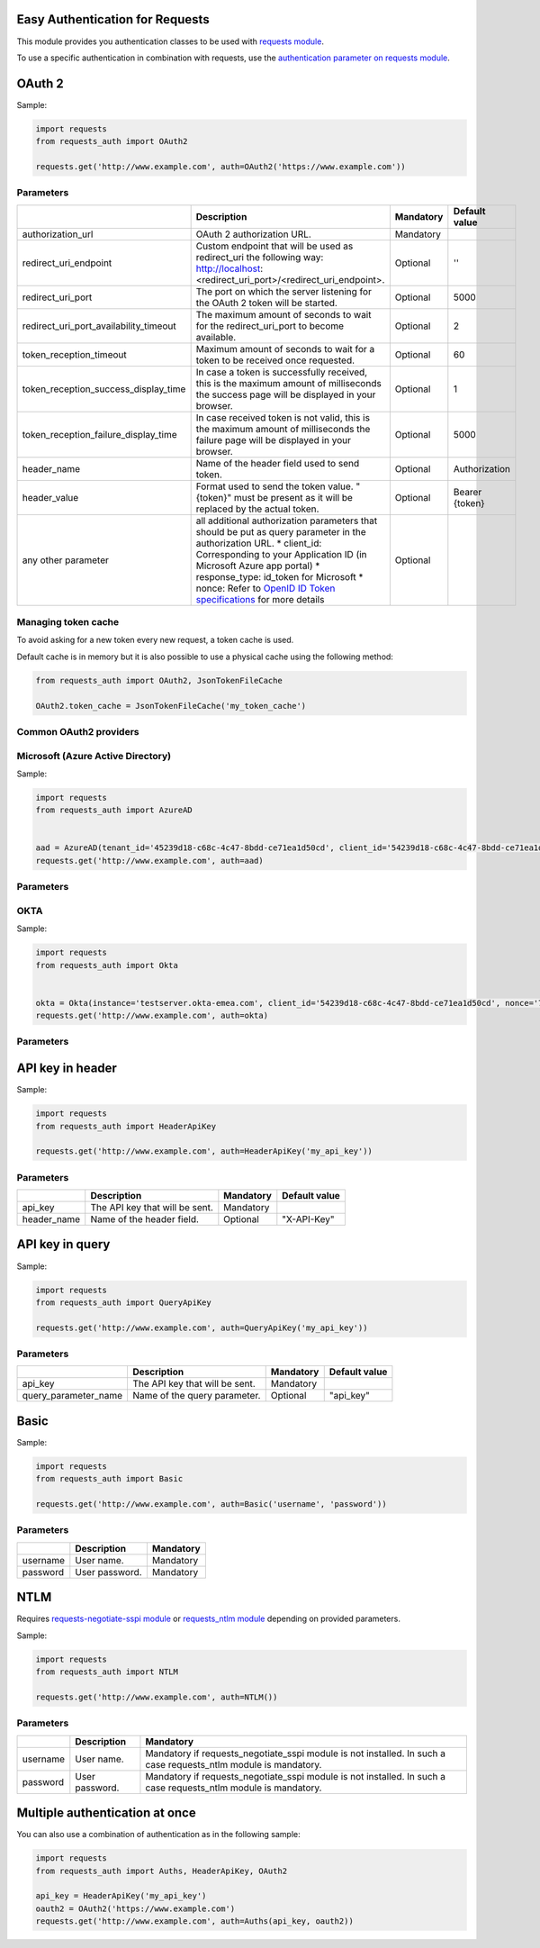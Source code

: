 Easy Authentication for Requests
================================

This module provides you authentication classes to be used with `requests module`_.

To use a specific authentication in combination with requests, use the `authentication parameter on requests module`_.

OAuth 2
=======

Sample:

.. code:: python

    import requests
    from requests_auth import OAuth2

    requests.get('http://www.example.com', auth=OAuth2('https://www.example.com'))

Parameters
----------

+----------------------------------------+------------------------------------------------------------------------------------------------------------------------------------------+-----------+----------------+
|                                        | Description                                                                                                                              | Mandatory | Default value  |
+========================================+==========================================================================================================================================+===========+================+
| authorization_url                      | OAuth 2 authorization URL.                                                                                                               | Mandatory |                |
+----------------------------------------+------------------------------------------------------------------------------------------------------------------------------------------+-----------+----------------+
| redirect_uri_endpoint                  | Custom endpoint that will be used as redirect_uri the following way: http://localhost:<redirect_uri_port>/<redirect_uri_endpoint>.       | Optional  | ''             |
+----------------------------------------+------------------------------------------------------------------------------------------------------------------------------------------+-----------+----------------+
| redirect_uri_port                      | The port on which the server listening for the OAuth 2 token will be started.                                                            | Optional  | 5000           |
+----------------------------------------+------------------------------------------------------------------------------------------------------------------------------------------+-----------+----------------+
| redirect_uri_port_availability_timeout | The maximum amount of seconds to wait for the redirect_uri_port to become available.                                                     | Optional  | 2              |
+----------------------------------------+------------------------------------------------------------------------------------------------------------------------------------------+-----------+----------------+
| token_reception_timeout                | Maximum amount of seconds to wait for a token to be received once requested.                                                             | Optional  | 60             |
+----------------------------------------+------------------------------------------------------------------------------------------------------------------------------------------+-----------+----------------+
| token_reception_success_display_time   | In case a token is successfully received, this is the maximum amount of milliseconds the success page will be displayed in your browser. | Optional  | 1              |
+----------------------------------------+------------------------------------------------------------------------------------------------------------------------------------------+-----------+----------------+
| token_reception_failure_display_time   | In case received token is not valid, this is the maximum amount of milliseconds the failure page will be displayed in your browser.      | Optional  | 5000           |
+----------------------------------------+------------------------------------------------------------------------------------------------------------------------------------------+-----------+----------------+
| header_name                            | Name of the header field used to send token.                                                                                             | Optional  | Authorization  |
+----------------------------------------+------------------------------------------------------------------------------------------------------------------------------------------+-----------+----------------+
| header_value                           | Format used to send the token value. "{token}" must be present as it will be replaced by the actual token.                               | Optional  | Bearer {token} |
+----------------------------------------+------------------------------------------------------------------------------------------------------------------------------------------+-----------+----------------+
| any other parameter                    | all additional authorization parameters that should be put as query parameter in the authorization URL.                                  | Optional  |                |
|                                        | * client_id: Corresponding to your Application ID (in Microsoft Azure app portal)                                                        |           |                |
|                                        | * response_type: id_token for Microsoft                                                                                                  |           |                |
|                                        | * nonce: Refer to `OpenID ID Token specifications`_ for more details                                                                     |           |                |
+----------------------------------------+------------------------------------------------------------------------------------------------------------------------------------------+-----------+----------------+

Managing token cache
--------------------

To avoid asking for a new token every new request, a token cache is used.

Default cache is in memory but it is also possible to use a physical cache using the following method:

.. code:: python

    from requests_auth import OAuth2, JsonTokenFileCache

    OAuth2.token_cache = JsonTokenFileCache('my_token_cache')

Common OAuth2 providers
-----------------------

Microsoft (Azure Active Directory)
----------------------------------

Sample:

.. code:: python

    import requests
    from requests_auth import AzureAD


    aad = AzureAD(tenant_id='45239d18-c68c-4c47-8bdd-ce71ea1d50cd', client_id='54239d18-c68c-4c47-8bdd-ce71ea1d50cd', nonce='7362CAEA-9CA5-4B43-9BA3-34D7C303EBA7')
    requests.get('http://www.example.com', auth=aad)

Parameters
----------

+----------------------------------------+------------------------------------------------------------------------------------------------------------------------------------------+-----------+----------------+
|                                        | Description                                                                                                                              | Mandatory | Default value |
+========================================+==========================================================================================================================================+===========+================+
| tenant_id                              | Microsoft Tenant Identifier (formatted as 45239d18-c68c-4c47-8bdd-ce71ea1d50cd).                                                         | Mandatory |                |
+----------------------------------------+------------------------------------------------------------------------------------------------------------------------------------------+-----------+----------------+
| client_id                              | Microsoft Application Identifier (formatted as 45239d18-c68c-4c47-8bdd-ce71ea1d50cd).                                                    | Mandatory |                |
+----------------------------------------+------------------------------------------------------------------------------------------------------------------------------------------+-----------+----------------+
| nonce                                  | Refer to `OpenID ID Token specifications`_ for more details (formatted as 7362CAEA-9CA5-4B43-9BA3-34D7C303EBA7)                          | Mandatory |                |
+----------------------------------------+------------------------------------------------------------------------------------------------------------------------------------------+-----------+----------------+
| redirect_uri_endpoint                  | Custom endpoint that will be used as redirect_uri the following way: http://localhost:<redirect_uri_port>/<redirect_uri_endpoint>.       | Optional  | ''             |
+----------------------------------------+------------------------------------------------------------------------------------------------------------------------------------------+-----------+----------------+
| redirect_uri_port                      | The port on which the server listening for the OAuth 2 token will be started.                                                            | Optional  | 5000           |
+----------------------------------------+------------------------------------------------------------------------------------------------------------------------------------------+-----------+----------------+
| redirect_uri_port_availability_timeout | The maximum amount of seconds to wait for the redirect_uri_port to become available.                                                     | Optional  | 2              |
+----------------------------------------+------------------------------------------------------------------------------------------------------------------------------------------+-----------+----------------+
| token_reception_timeout                | Maximum amount of seconds to wait for a token to be received once requested.                                                             | Optional  | 60             |
+----------------------------------------+------------------------------------------------------------------------------------------------------------------------------------------+-----------+----------------+
| token_reception_success_display_time   | In case a token is successfully received, this is the maximum amount of milliseconds the success page will be displayed in your browser. | Optional  | 1              |
+----------------------------------------+------------------------------------------------------------------------------------------------------------------------------------------+-----------+----------------+
| token_reception_failure_display_time   | In case received token is not valid, this is the maximum amount of milliseconds the failure page will be displayed in your browser.      | Optional  | 5000           |
+----------------------------------------+------------------------------------------------------------------------------------------------------------------------------------------+-----------+----------------+
| header_name                            | Name of the header field used to send token.                                                                                             | Optional  | Authorization  |
+----------------------------------------+------------------------------------------------------------------------------------------------------------------------------------------+-----------+----------------+
| header_value                           | Format used to send the token value. "{token}" must be present as it will be replaced by the actual token.                               | Optional  | Bearer {token} |
+----------------------------------------+------------------------------------------------------------------------------------------------------------------------------------------+-----------+----------------+
| any other parameter                    | all additional authorization parameters that should be put as query parameter in the authorization URL.                                  | Optional  |                |
+----------------------------------------+------------------------------------------------------------------------------------------------------------------------------------------+-----------+----------------+

OKTA
----

Sample:

.. code:: python

    import requests
    from requests_auth import Okta


    okta = Okta(instance='testserver.okta-emea.com', client_id='54239d18-c68c-4c47-8bdd-ce71ea1d50cd', nonce='7362CAEA-9CA5-4B43-9BA3-34D7C303EBA7')
    requests.get('http://www.example.com', auth=okta)

Parameters
----------

+----------------------------------------+------------------------------------------------------------------------------------------------------------------------------------------+-----------+----------------+
|                                        | Description                                                                                                                              | Mandatory | Default value |
+========================================+==========================================================================================================================================+===========+================+
| instance                               | OKTA instance (like "testserver.okta-emea.com").                                                                                         | Mandatory |                |
+----------------------------------------+------------------------------------------------------------------------------------------------------------------------------------------+-----------+----------------+
| client_id                              | Microsoft Application Identifier (formatted as 45239d18-c68c-4c47-8bdd-ce71ea1d50cd).                                                    | Mandatory |                |
+----------------------------------------+------------------------------------------------------------------------------------------------------------------------------------------+-----------+----------------+
| nonce                                  | Refer to `OpenID ID Token specifications`_ for more details (formatted as 7362CAEA-9CA5-4B43-9BA3-34D7C303EBA7)                          | Mandatory |                |
+----------------------------------------+------------------------------------------------------------------------------------------------------------------------------------------+-----------+----------------+
| authorization_server                   | OKTA authorization server.                                                                                                               | Optional  | ''             |
+----------------------------------------+------------------------------------------------------------------------------------------------------------------------------------------+-----------+----------------+
| redirect_uri_endpoint                  | Custom endpoint that will be used as redirect_uri the following way: http://localhost:<redirect_uri_port>/<redirect_uri_endpoint>.       | Optional  | ''             |
+----------------------------------------+------------------------------------------------------------------------------------------------------------------------------------------+-----------+----------------+
| redirect_uri_port                      | The port on which the server listening for the OAuth 2 token will be started.                                                            | Optional  | 5000           |
+----------------------------------------+------------------------------------------------------------------------------------------------------------------------------------------+-----------+----------------+
| redirect_uri_port_availability_timeout | The maximum amount of seconds to wait for the redirect_uri_port to become available.                                                     | Optional  | 2              |
+----------------------------------------+------------------------------------------------------------------------------------------------------------------------------------------+-----------+----------------+
| token_reception_timeout                | Maximum amount of seconds to wait for a token to be received once requested.                                                             | Optional  | 60             |
+----------------------------------------+------------------------------------------------------------------------------------------------------------------------------------------+-----------+----------------+
| token_reception_success_display_time   | In case a token is successfully received, this is the maximum amount of milliseconds the success page will be displayed in your browser. | Optional  | 1              |
+----------------------------------------+------------------------------------------------------------------------------------------------------------------------------------------+-----------+----------------+
| token_reception_failure_display_time   | In case received token is not valid, this is the maximum amount of milliseconds the failure page will be displayed in your browser.      | Optional  | 5000           |
+----------------------------------------+------------------------------------------------------------------------------------------------------------------------------------------+-----------+----------------+
| header_name                            | Name of the header field used to send token.                                                                                             | Optional  | Authorization  |
+----------------------------------------+------------------------------------------------------------------------------------------------------------------------------------------+-----------+----------------+
| header_value                           | Format used to send the token value. "{token}" must be present as it will be replaced by the actual token.                               | Optional  | Bearer {token} |
+----------------------------------------+------------------------------------------------------------------------------------------------------------------------------------------+-----------+----------------+
| any other parameter                    | all additional authorization parameters that should be put as query parameter in the authorization URL.                                  | Optional  |                |
+----------------------------------------+------------------------------------------------------------------------------------------------------------------------------------------+-----------+----------------+

API key in header
=================

Sample:

.. code:: python

    import requests
    from requests_auth import HeaderApiKey

    requests.get('http://www.example.com', auth=HeaderApiKey('my_api_key'))

Parameters
----------

+-------------+--------------------------------+-----------+---------------+
|             | Description                    | Mandatory | Default value |
+=============+================================+===========+===============+
| api_key     | The API key that will be sent. | Mandatory |               |
+-------------+--------------------------------+-----------+---------------+
| header_name | Name of the header field.      | Optional  | "X-API-Key"   |
+-------------+--------------------------------+-----------+---------------+

API key in query
================

Sample:

.. code:: python

    import requests
    from requests_auth import QueryApiKey

    requests.get('http://www.example.com', auth=QueryApiKey('my_api_key'))

Parameters
----------

+----------------------+--------------------------------+-----------+---------------+
|                      | Description                    | Mandatory | Default value |
+======================+================================+===========+===============+
| api_key              | The API key that will be sent. | Mandatory |               |
+----------------------+--------------------------------+-----------+---------------+
| query_parameter_name | Name of the query parameter.   | Optional  | "api_key"     |
+----------------------+--------------------------------+-----------+---------------+

Basic
=====

Sample:

.. code:: python

    import requests
    from requests_auth import Basic

    requests.get('http://www.example.com', auth=Basic('username', 'password'))

Parameters
----------

+----------+----------------+-----------+
|          | Description    | Mandatory |
+==========+================+===========+
| username | User name.     | Mandatory |
+----------+----------------+-----------+
| password | User password. | Mandatory |
+----------+----------------+-----------+

NTLM
====

Requires `requests-negotiate-sspi module`_ or `requests_ntlm module`_ depending on provided parameters.

Sample:

.. code:: python

    import requests
    from requests_auth import NTLM

    requests.get('http://www.example.com', auth=NTLM())

Parameters
----------

+----------+----------------+-----------------------------------------------------------------------------------------------------------------+
|          | Description    | Mandatory                                                                                                       |
+==========+================+=================================================================================================================+
| username | User name.     | Mandatory if requests_negotiate_sspi module is not installed. In such a case requests_ntlm module is mandatory. |
+----------+----------------+-----------------------------------------------------------------------------------------------------------------+
| password | User password. | Mandatory if requests_negotiate_sspi module is not installed. In such a case requests_ntlm module is mandatory. |
+----------+----------------+-----------------------------------------------------------------------------------------------------------------+

Multiple authentication at once
===============================

You can also use a combination of authentication as in the following sample:

.. code:: python

    import requests
    from requests_auth import Auths, HeaderApiKey, OAuth2

    api_key = HeaderApiKey('my_api_key')
    oauth2 = OAuth2('https://www.example.com')
    requests.get('http://www.example.com', auth=Auths(api_key, oauth2))

.. _requests module: https://pypi.python.org/pypi/requests
.. _authentication parameter on requests module: http://docs.python-requests.org/en/master/user/authentication/
.. _OpenID ID Token specifications: http://openid.net/specs/openid-connect-core-1_0.html#IDToken
.. _requests-negotiate-sspi module: https://pypi.python.org/pypi/requests-negotiate-sspi
.. _requests_ntlm module: https://pypi.python.org/pypi/requests_ntlm
